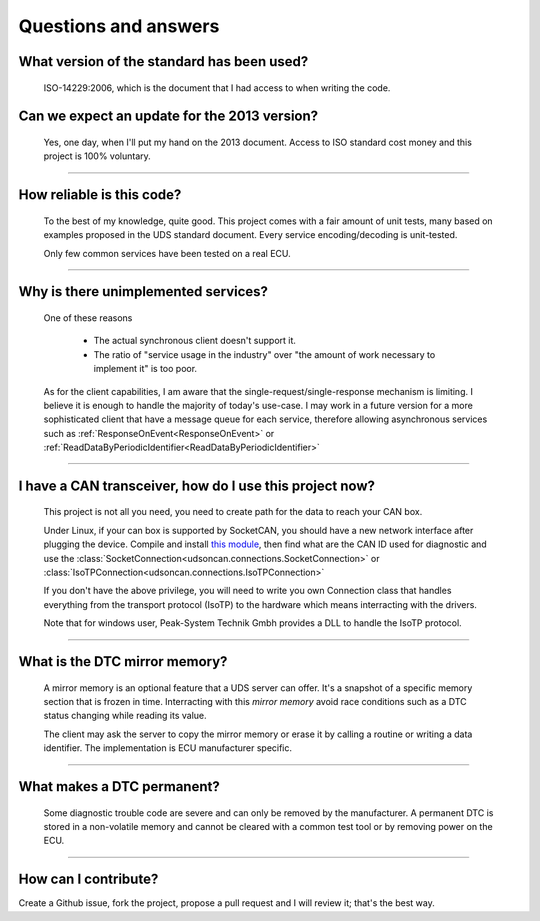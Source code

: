 Questions and answers
=====================

What version of the standard has been used?
-------------------------------------------

.. epigraph::
   
   ISO-14229:2006, which is the document that I had access to when writing the code.

Can we expect an update for the 2013 version?
---------------------------------------------

.. epigraph::
   
   Yes, one day, when I'll put my hand on the 2013 document. 
   Access to ISO standard cost money and this project is 100% voluntary.

-----

How reliable is this code?
--------------------------

.. epigraph::
   
   To the best of my knowledge, quite good. This project comes with a fair amount of unit tests, many based on examples proposed in the UDS standard document.
   Every service encoding/decoding is unit-tested.
   
   Only few common services have been tested on a real ECU.

-----

Why is there unimplemented services?
------------------------------------

.. epigraph::
   
   One of these reasons

      - The actual synchronous client doesn't support it.
      - The ratio of "service usage in the industry" over "the amount of work necessary to implement it" is too poor.

   As for the client capabilities, I am aware that the single-request/single-response mechanism is limiting. I believe it is enough to handle the majority of today's use-case. 
   I may work in a future version for a more sophisticated client that have a message queue for each service, therefore allowing asynchronous services such as :ref:`ResponseOnEvent<ResponseOnEvent>` or :ref:`ReadDataByPeriodicIdentifier<ReadDataByPeriodicIdentifier>`

-----

I have a CAN transceiver, how do I use this project now?
--------------------------------------------------------

.. epigraph::

   This project is not all you need, you need to create path for the data to reach your CAN box.

   Under Linux, if your can box is supported by SocketCAN, you should have a new network interface after plugging the device. Compile and install `this module <https://github.com/hartkopp/can-isotp>`_, then find what are the CAN ID used for diagnostic and use the :class:`SocketConnection<udsoncan.connections.SocketConnection>` or :class:`IsoTPConnection<udsoncan.connections.IsoTPConnection>`

   If you don't have the above privilege, you will need to write you own Connection class that handles everything from the transport protocol (IsoTP) to the hardware which means interracting with the drivers. 

   Note that for windows user, Peak-System Technik Gmbh provides a DLL to handle the IsoTP protocol.

-----

What is the DTC mirror memory?
------------------------------

.. epigraph::
   
   A mirror memory is an optional feature that a UDS server can offer. It's a snapshot of a specific memory section that is frozen in time. Interracting with this *mirror memory* avoid race conditions such as a DTC status changing while reading its value.

   The client may ask the server to copy the mirror memory or erase it by calling a routine or writing a data identifier. The implementation is ECU manufacturer specific.

-----

What makes a DTC permanent?
---------------------------

.. epigraph::
   
   Some diagnostic trouble code are severe and can only be removed by the manufacturer. A permanent DTC is stored in a non-volatile memory and cannot be cleared with a common test tool or by removing power on the ECU.

-----

How can I contribute?
---------------------

Create a Github issue, fork the project, propose a pull request and I will review it; that's the best way.